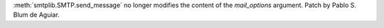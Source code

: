 :meth:`smtplib.SMTP.send_message` no longer modifies the content of the
*mail_options* argument. Patch by Pablo S. Blum de Aguiar.
